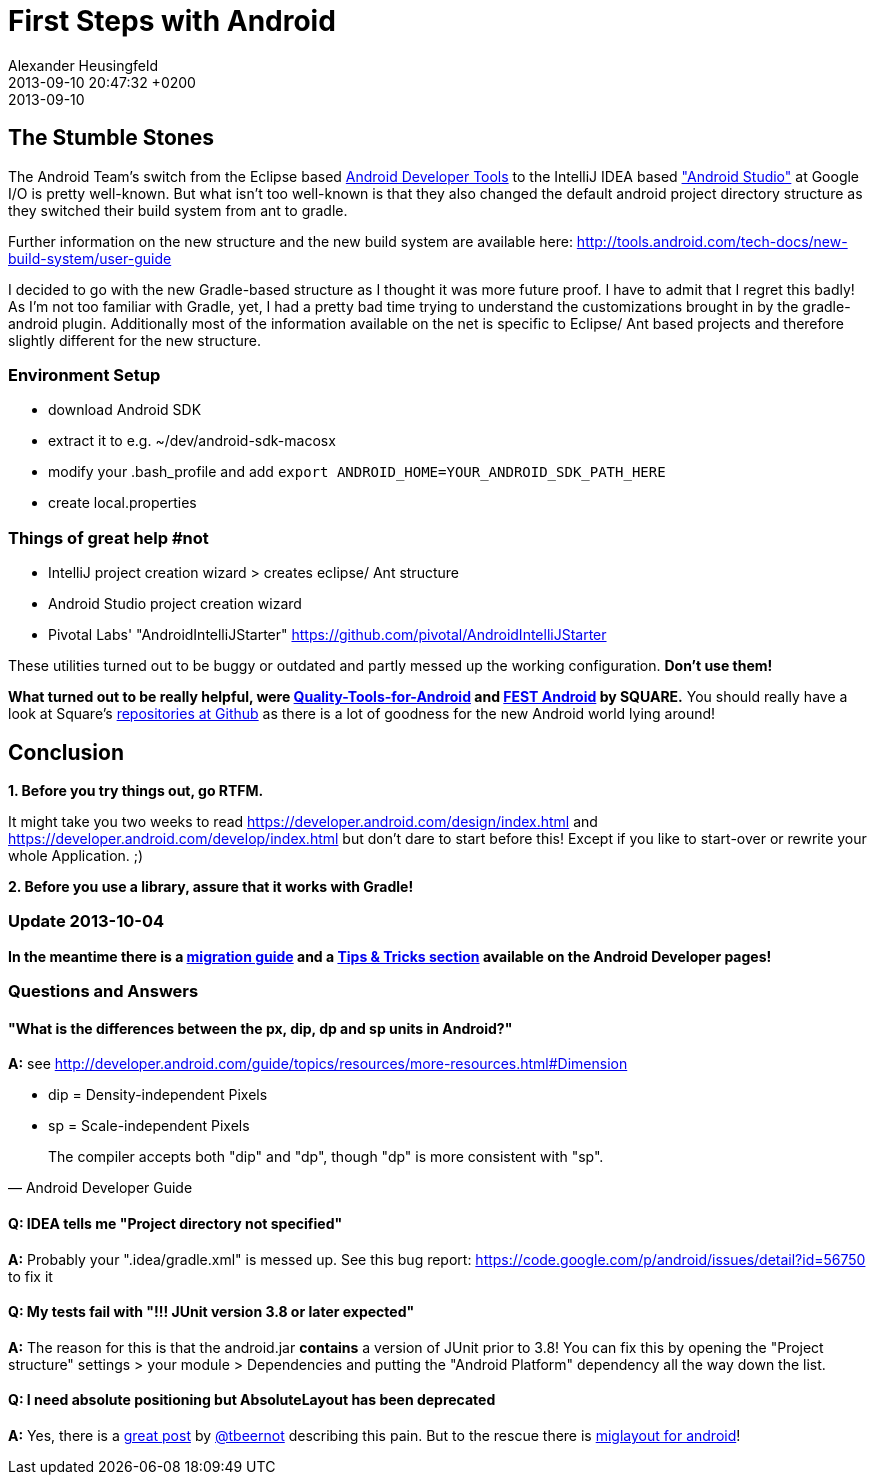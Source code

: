 = First Steps with Android
Alexander Heusingfeld
date: 2013-09-10
:revdate: 2013-09-10 20:47:32 +0200
:awestruct-tags: [java, android, mobile, intellij]

## The Stumble Stones

The Android Team's switch from the Eclipse based https://developer.android.com/tools/help/adt.html[Android Developer Tools] to the IntelliJ IDEA based https://developer.android.com/sdk/installing/studio.html["Android Studio"] at Google I/O is pretty well-known. But what isn't too well-known is that they also changed the default android project directory structure as they switched their build system from ant to gradle.

Further information on the new structure and the new build system are available here: http://tools.android.com/tech-docs/new-build-system/user-guide

I decided to go with the new Gradle-based structure as I thought it was more future proof. I have to admit that I regret this badly! As I'm not too familiar with Gradle, yet, I had a pretty bad time trying to understand the customizations brought in by the gradle-android plugin. Additionally most of the information available on the net is specific to Eclipse/ Ant based projects and therefore slightly different for the new structure.

### Environment Setup

* download Android SDK
* extract it to e.g. ~/dev/android-sdk-macosx
* modify your .bash_profile and add 
	`export ANDROID_HOME=YOUR_ANDROID_SDK_PATH_HERE`
* create local.properties


### Things of great help #not

* IntelliJ project creation wizard > creates eclipse/ Ant structure
* Android Studio project creation wizard
* Pivotal Labs' "AndroidIntelliJStarter" https://github.com/pivotal/AndroidIntelliJStarter

These utilities turned out to be buggy or outdated and partly messed up the working configuration. **Don't use them!**

**What turned out to be really helpful, were https://github.com/stephanenicolas/Quality-Tools-for-Android[Quality-Tools-for-Android] and http://square.github.io/fest-android/[FEST Android] by SQUARE.** You should really have a look at Square's https://github.com/square[repositories at Github] as there is a lot of goodness for the new Android world lying around!  

## Conclusion

**1. Before you try things out, go RTFM. **

It might take you two weeks to read https://developer.android.com/design/index.html and  https://developer.android.com/develop/index.html but don't dare to start before this! Except if you like to start-over or rewrite your whole Application. ;)

**2. Before you use a library, assure that it works with Gradle!**

### Update 2013-10-04

**In the meantime there is a https://developer.android.com/sdk/installing/migrate.html[migration guide] and a https://developer.android.com/sdk/installing/studio-tips.html[Tips & Tricks section] available on the Android Developer pages!**

### Questions and Answers

#### "What is the differences between the px, dip, dp and sp units in Android?"

**A:**
see http://developer.android.com/guide/topics/resources/more-resources.html#Dimension

* dip = Density-independent Pixels
* sp = Scale-independent Pixels

[quote, Android Developer Guide]
The compiler accepts both "dip" and "dp", though "dp" is more consistent with "sp".


#### Q: IDEA tells me "Project directory not specified"

**A:**
Probably your ".idea/gradle.xml" is messed up. See this bug report: https://code.google.com/p/android/issues/detail?id=56750 to fix it

#### Q: My tests fail with "!!! JUnit version 3.8 or later expected"

**A:**
The reason for this is that the android.jar **contains** a version of JUnit prior to 3.8! You can fix this by opening the "Project structure" settings > your module > Dependencies and putting the "Android Platform" dependency all the way down the list.

#### Q: I need absolute positioning but AbsoluteLayout has been deprecated

**A:**
Yes, there is a http://tbeernot.wordpress.com/2012/12/09/layout-in-javafx-and-android/[great post] by http://twitter.com/tbeernot[@tbeernot] describing this pain. But to the rescue there is http://saynomoo.github.io/mig4android/[miglayout for android]!
